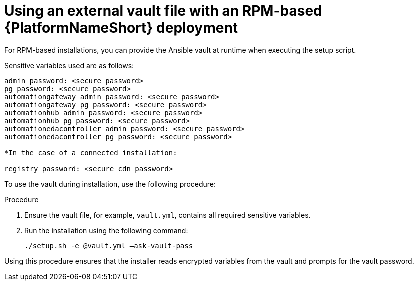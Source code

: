 [id="proc-install-rpm-deployment"]

= Using an external vault file with an RPM-based {PlatformNameShort} deployment

For RPM-based installations, you can provide the Ansible vault at runtime when executing the setup script.

Sensitive variables used are as follows:

----
admin_password: <secure_password>
pg_password: <secure_password>
automationgateway_admin_password: <secure_password>
automationgateway_pg_password: <secure_password>
automationhub_admin_password: <secure_password>
automationhub_pg_password: <secure_password>
automationedacontroller_admin_password: <secure_password>
automationedacontroller_pg_password: <secure_password>

*In the case of a connected installation:

registry_password: <secure_cdn_password>
----

To use the vault during installation, use the following procedure:

.Procedure

. Ensure the vault file, for example, `vault.yml`, contains all required sensitive variables.
. Run the installation using the following command: 
+
`./setup.sh -e @vault.yml –ask-vault-pass`

Using this procedure ensures that the installer reads encrypted variables from the vault and prompts for the vault password.

